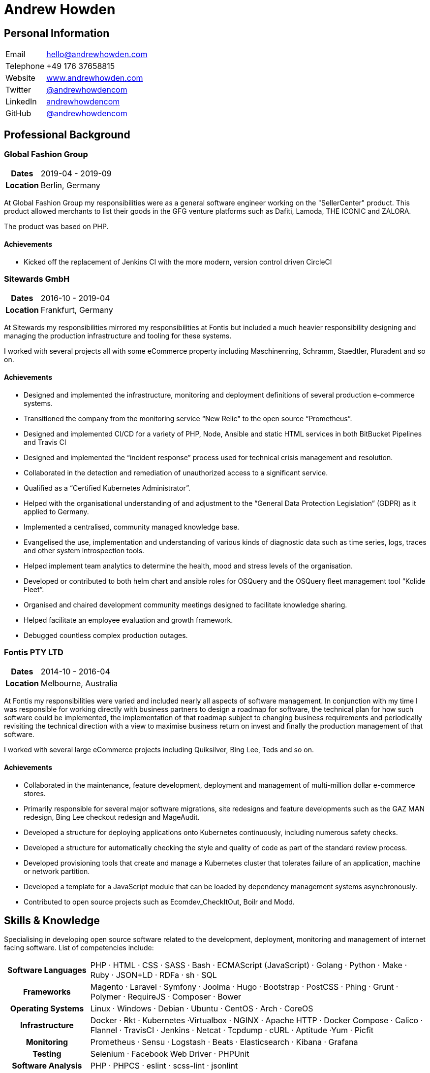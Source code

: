 = Andrew Howden
:icons: font
:docinfo: private-head

== Personal Information

[cols="2,8"]
|===
| Email     | mailto:hello@andrewhowden.com[hello@andrewhowden.com]
| Telephone | +49 176 37658815
| Website   | https://www.andrewhowden.com[www.andrewhowden.com]
| Twitter   | https://www.twitter.com/@andrewhowdencom[@andrewhowdencom]
| LinkedIn  | https://www.linkedin.com/in/andrewhowdencom/[andrewhowdencom]
| GitHub    | https://www.github.com/andrewhowdencom/[@andrewhowdencom]
|===

== Professional Background

=== Global Fashion Group

[cols="2,8"]
|===
h| Dates    | 2019-04 - 2019-09
h| Location | Berlin, Germany
|===

At Global Fashion Group my responsibilities were as a general software engineer working on the "SellerCenter" product.
This product allowed merchants to list their goods in the GFG venture platforms such as Dafiti, Lamoda, THE ICONIC and
ZALORA.

The product was based on PHP.

==== Achievements

- Kicked off the replacement of Jenkins CI with the more modern, version control driven CircleCI

=== Sitewards GmbH

[cols="2,8"]
|===
h| Dates    | 2016-10 - 2019-04
h| Location | Frankfurt, Germany
|===


At Sitewards my responsibilities mirrored my responsibilities at Fontis but included a much heavier responsibility
designing and managing the production infrastructure and tooling for these systems.

I worked with several projects all with some eCommerce property including Maschinenring, Schramm, Staedtler, Pluradent
and so on.

==== Achievements

- Designed and implemented the infrastructure, monitoring and deployment definitions of several production e-commerce
  systems.
- Transitioned the company from the monitoring service “New Relic" to the open source “Prometheus”.
- Designed and implemented CI/CD for a variety of PHP, Node, Ansible and static HTML services in both BitBucket 
  Pipelines and Travis CI
- Designed and implemented the “incident response” process used for technical crisis management and resolution.
- Collaborated in the detection and remediation of unauthorized access to a significant service.
- Qualified as a “Certified Kubernetes Administrator”.
- Helped with the organisational understanding of and adjustment to the “General Data Protection Legislation” (GDPR) as
 it applied to Germany.
- Implemented a centralised, community managed knowledge base.
- Evangelised the use, implementation and understanding of various kinds of diagnostic data such as time series, logs, 
  traces and other system introspection tools.
- Helped implement team analytics to determine the health, mood and stress levels of the organisation.
- Developed or contributed to both helm chart and ansible roles for OSQuery and the OSQuery fleet management tool 
  “Kolide Fleet”.
- Organised and chaired development community meetings designed to facilitate knowledge sharing.
- Helped facilitate an employee evaluation and growth framework.
- Debugged countless complex production outages.

=== Fontis PTY LTD

[cols="2,8"]
|===
h| Dates    | 2014-10 - 2016-04
h| Location | Melbourne, Australia
|===

At Fontis my responsibilities were varied and included nearly all aspects of software management. In conjunction
with my time I was responsible for working directly with business partners to design a roadmap for software, the
technical plan for how such software could be implemented, the implementation of that roadmap subject to changing
business requirements and periodically revisiting the technical direction with a view to maximise business return on
invest and finally the production management of that software. 

I worked with several large eCommerce projects including Quiksilver, Bing Lee, Teds and so on.

==== Achievements

- Collaborated in the maintenance, feature development, deployment and management of multi-million dollar e-commerce 
  stores.
- Primarily responsible for several major software migrations, site redesigns and feature developments such as the GAZ 
  MAN redesign, Bing Lee checkout redesign and MageAudit.
- Developed a structure for deploying applications onto Kubernetes continuously, including numerous safety checks.
- Developed a structure for automatically checking the style and quality of code as part of the standard review process.
- Developed provisioning tools that create and manage a Kubernetes cluster that tolerates failure of an application, 
  machine or network partition.
- Developed a template for a JavaScript module that can be loaded by dependency management systems asynchronously.
- Contributed to open source projects such as Ecomdev_CheckItOut, Boilr and Modd.

<<<
== Skills & Knowledge

Specialising in developing open source software related to the development, deployment, monitoring and management of 
internet facing software. List of competencies include:

[cols="2,8"]
|===
h| Software Languages | PHP · HTML · CSS · SASS · Bash · ECMAScript (JavaScript) · Golang · Python · Make · Ruby · 
                        JSON+LD · RDFa · sh · SQL
h| Frameworks         | Magento · Laravel · Symfony · Joolma · Hugo · Bootstrap · PostCSS · Phing · Grunt · Polymer · 
                        RequireJS · Composer · Bower
h| Operating Systems  | Linux · Windows · Debian · Ubuntu · CentOS · Arch · CoreOS
h| Infrastructure     | Docker · Rkt · Kubernetes ·Virtualbox · NGINX · Apache HTTP · Docker Compose · Calico · 
                        Flannel · TravisCI · Jenkins · Netcat · Tcpdump · cURL · Aptitude ·Yum · Picfit
h| Monitoring         | Prometheus · Sensu · Logstash · Beats · Elasticsearch · Kibana · Grafana
h| Testing            | Selenium · Facebook Web Driver · PHPUnit
h| Software Analysis  | PHP · PHPCS · eslint · scss-lint · jsonlint
h| Website Analysis   | Google Analytics · Chrome DevTools · Lighthouse · Google PageSpeed Insights · Qualsys SSL Test
h| Network Protocols  | HTTP/1.1 · HTTP/2 · FastCGI · TCP · UDP · TLS/SSL
h| Cloud Services     | Amazon Web Services · Google Cloud · Let’s Encrypt
h| Security           | Pass · PGP ·GnuPG · OpenSSL · HSTS · CSP · Nmap
h| Development        | Boilr · Intellij IDEs · Atom · Git · Arcanist · Phabricator · GitHub · Request Tracker · Modd · 
                        strace · strings · xdebug · xdd
|===

TIP: An up to date PDF  of this resume is available at: https://www.andrewhowden.com/media/pdf/resume.pdf